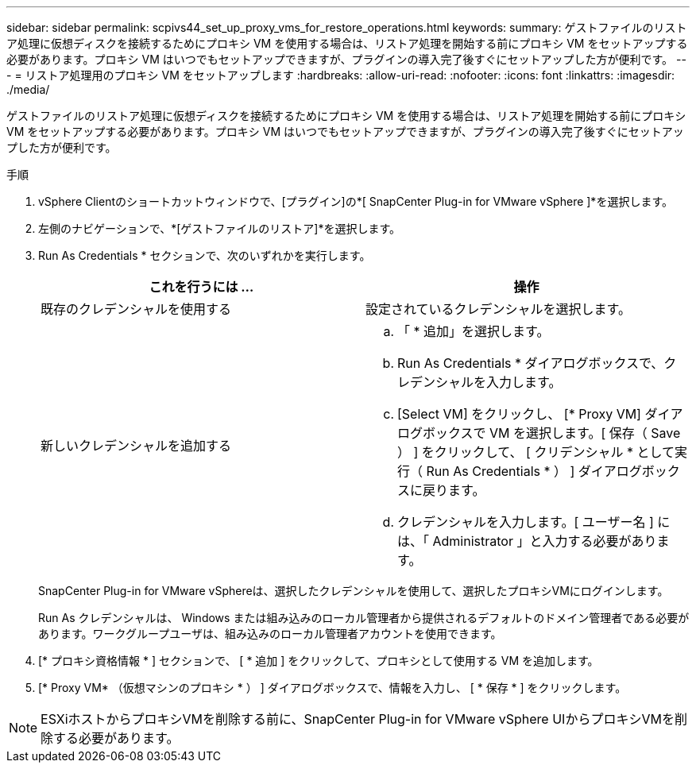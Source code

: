 ---
sidebar: sidebar 
permalink: scpivs44_set_up_proxy_vms_for_restore_operations.html 
keywords:  
summary: ゲストファイルのリストア処理に仮想ディスクを接続するためにプロキシ VM を使用する場合は、リストア処理を開始する前にプロキシ VM をセットアップする必要があります。プロキシ VM はいつでもセットアップできますが、プラグインの導入完了後すぐにセットアップした方が便利です。 
---
= リストア処理用のプロキシ VM をセットアップします
:hardbreaks:
:allow-uri-read: 
:nofooter: 
:icons: font
:linkattrs: 
:imagesdir: ./media/


[role="lead"]
ゲストファイルのリストア処理に仮想ディスクを接続するためにプロキシ VM を使用する場合は、リストア処理を開始する前にプロキシ VM をセットアップする必要があります。プロキシ VM はいつでもセットアップできますが、プラグインの導入完了後すぐにセットアップした方が便利です。

.手順
. vSphere Clientのショートカットウィンドウで、[プラグイン]の*[ SnapCenter Plug-in for VMware vSphere ]*を選択します。
. 左側のナビゲーションで、*[ゲストファイルのリストア]*を選択します。
. Run As Credentials * セクションで、次のいずれかを実行します。
+
|===
| これを行うには ... | 操作 


| 既存のクレデンシャルを使用する | 設定されているクレデンシャルを選択します。 


| 新しいクレデンシャルを追加する  a| 
.. 「 * 追加」を選択します。
.. Run As Credentials * ダイアログボックスで、クレデンシャルを入力します。
.. [Select VM] をクリックし、 [* Proxy VM] ダイアログボックスで VM を選択します。[ 保存（ Save ） ] をクリックして、 [ クリデンシャル * として実行（ Run As Credentials * ） ] ダイアログボックスに戻ります。
.. クレデンシャルを入力します。[ ユーザー名 ] には、「 Administrator 」と入力する必要があります。


|===
+
SnapCenter Plug-in for VMware vSphereは、選択したクレデンシャルを使用して、選択したプロキシVMにログインします。

+
Run As クレデンシャルは、 Windows または組み込みのローカル管理者から提供されるデフォルトのドメイン管理者である必要があります。ワークグループユーザは、組み込みのローカル管理者アカウントを使用できます。

. [* プロキシ資格情報 * ] セクションで、 [ * 追加 ] をクリックして、プロキシとして使用する VM を追加します。
. [* Proxy VM* （仮想マシンのプロキシ * ） ] ダイアログボックスで、情報を入力し、 [ * 保存 * ] をクリックします。



NOTE: ESXiホストからプロキシVMを削除する前に、SnapCenter Plug-in for VMware vSphere UIからプロキシVMを削除する必要があります。
